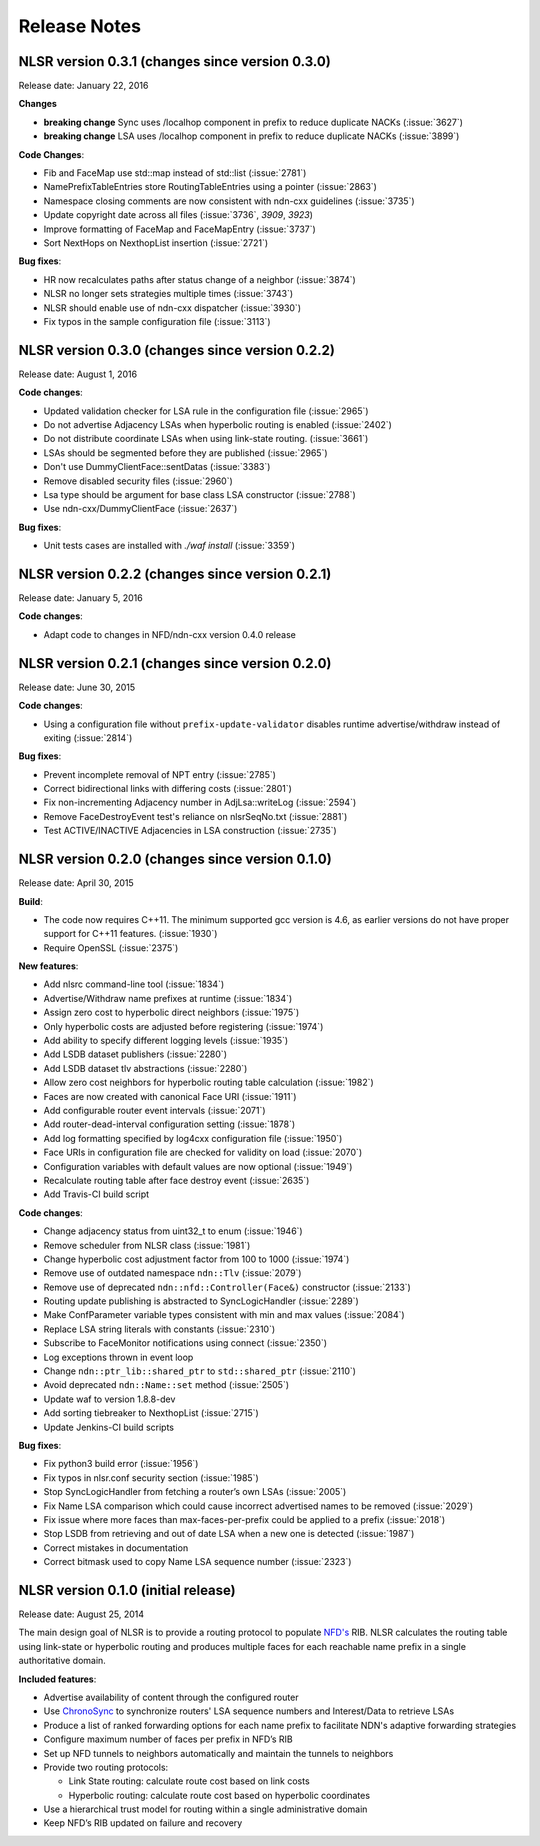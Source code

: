 Release Notes
=============

NLSR version 0.3.1 (changes since version 0.3.0)
++++++++++++++++++++++++++++++++++++++++++++++++

Release date: January 22, 2016

**Changes**

- **breaking change** Sync uses /localhop component in prefix to reduce duplicate NACKs (:issue:`3627`)

- **breaking change** LSA uses /localhop component in prefix to reduce duplicate NACKs (:issue:`3899`)

**Code Changes**:

- Fib and FaceMap use std::map instead of std::list (:issue:`2781`)

- NamePrefixTableEntries store RoutingTableEntries using a pointer (:issue:`2863`)

- Namespace closing comments are now consistent with ndn-cxx guidelines (:issue:`3735`)

- Update copyright date across all files (:issue:`3736`, `3909`, `3923`)

- Improve formatting of FaceMap and FaceMapEntry (:issue:`3737`)

- Sort NextHops on NexthopList insertion (:issue:`2721`)

**Bug fixes**:

- HR now recalculates paths after status change of a neighbor (:issue:`3874`)

- NLSR no longer sets strategies multiple times (:issue:`3743`)

- NLSR should enable use of ndn-cxx dispatcher (:issue:`3930`)

- Fix typos in the sample configuration file (:issue:`3113`)

NLSR version 0.3.0 (changes since version 0.2.2)
++++++++++++++++++++++++++++++++++++++++++++++++

Release date:  August 1, 2016

**Code changes**:

- Updated validation checker for LSA rule in the configuration file (:issue:`2965`)

- Do not advertise Adjacency LSAs when hyperbolic routing is enabled (:issue:`2402`)

- Do not distribute coordinate LSAs when using link-state routing. (:issue:`3661`)

- LSAs should be segmented before they are published (:issue:`2965`)

- Don't use DummyClientFace::sentDatas (:issue:`3383`)

- Remove disabled security files (:issue:`2960`)

- Lsa type should be argument for base class LSA constructor (:issue:`2788`)

- Use ndn-cxx/DummyClientFace (:issue:`2637`)

**Bug fixes**:

- Unit tests cases are installed with `./waf install` (:issue:`3359`)


NLSR version 0.2.2 (changes since version 0.2.1)
++++++++++++++++++++++++++++++++++++++++++++++++

Release date: January 5, 2016

**Code changes**:

- Adapt code to changes in NFD/ndn-cxx version 0.4.0 release

NLSR version 0.2.1 (changes since version 0.2.0)
++++++++++++++++++++++++++++++++++++++++++++++++

Release date: June 30, 2015

**Code changes**:

- Using a configuration file without ``prefix-update-validator`` disables runtime advertise/withdraw instead of exiting (:issue:`2814`)

**Bug fixes**:

- Prevent incomplete removal of NPT entry (:issue:`2785`)

- Correct bidirectional links with differing costs (:issue:`2801`)

- Fix non-incrementing Adjacency number in AdjLsa::writeLog (:issue:`2594`)

- Remove FaceDestroyEvent test's reliance on nlsrSeqNo.txt (:issue:`2881`)

- Test ACTIVE/INACTIVE Adjacencies in LSA construction (:issue:`2735`)

NLSR version 0.2.0 (changes since version 0.1.0)
++++++++++++++++++++++++++++++++++++++++++++++++

Release date: April 30, 2015

**Build**:

- The code now requires C++11. The minimum supported gcc version is 4.6, as earlier versions do not have proper support for C++11 features. (:issue:`1930`)

- Require OpenSSL (:issue:`2375`)

**New features**:

- Add nlsrc command-line tool (:issue:`1834`)

- Advertise/Withdraw name prefixes at runtime (:issue:`1834`)

- Assign zero cost to hyperbolic direct neighbors (:issue:`1975`)

- Only hyperbolic costs are adjusted before registering (:issue:`1974`)

- Add ability to specify different logging levels (:issue:`1935`)

- Add LSDB dataset publishers (:issue:`2280`)

- Add LSDB dataset tlv abstractions (:issue:`2280`)

- Allow zero cost neighbors for hyperbolic routing table calculation (:issue:`1982`)

- Faces are now created with canonical Face URI (:issue:`1911`)

- Add configurable router event intervals (:issue:`2071`)

- Add router-dead-interval configuration setting (:issue:`1878`)

- Add log formatting specified by log4cxx configuration file (:issue:`1950`)

- Face URIs in configuration file are checked for validity on load (:issue:`2070`)

- Configuration variables with default values are now optional (:issue:`1949`)

- Recalculate routing table after face destroy event (:issue:`2635`)

- Add Travis-CI build script

**Code changes**:

- Change adjacency status from uint32_t to enum (:issue:`1946`)

- Remove scheduler from NLSR class (:issue:`1981`)

- Change hyperbolic cost adjustment factor from 100 to 1000 (:issue:`1974`)

- Remove use of outdated namespace ``ndn::Tlv`` (:issue:`2079`)

- Remove use of deprecated ``ndn::nfd::Controller(Face&)`` constructor (:issue:`2133`)

- Routing update publishing is abstracted to SyncLogicHandler (:issue:`2289`)

- Make ConfParameter variable types consistent with min and max values (:issue:`2084`)

- Replace LSA string literals with constants (:issue:`2310`)

- Subscribe to FaceMonitor notifications using connect (:issue:`2350`)

- Log exceptions thrown in event loop

- Change ``ndn::ptr_lib::shared_ptr`` to ``std::shared_ptr`` (:issue:`2110`)

- Avoid deprecated ``ndn::Name::set`` method (:issue:`2505`)

- Update waf to version 1.8.8-dev

- Add sorting tiebreaker to NexthopList (:issue:`2715`)

- Update Jenkins-CI build scripts

**Bug fixes**:

- Fix python3 build error (:issue:`1956`)

- Fix typos in nlsr.conf security section (:issue:`1985`)

- Stop SyncLogicHandler from fetching a router’s own LSAs (:issue:`2005`)

- Fix Name LSA comparison which could cause incorrect advertised names to be removed (:issue:`2029`)

- Fix issue where more faces than max-faces-per-prefix could be applied to a prefix (:issue:`2018`)

- Stop LSDB from retrieving and out of date LSA when a new one is detected (:issue:`1987`)

- Correct mistakes in documentation

- Correct bitmask used to copy Name LSA sequence number (:issue:`2323`)

NLSR version 0.1.0 (initial release)
++++++++++++++++++++++++++++++++++++

Release date: August 25, 2014

The main design goal of NLSR is to provide a routing protocol to populate `NFD's
<http://named-data.net/doc/NFD/current/>`_ RIB.  NLSR calculates the routing table using
link-state or hyperbolic routing and produces multiple faces for each reachable name
prefix in a single authoritative domain.

**Included features**:

- Advertise availability of content through the configured router

- Use `ChronoSync <https://github.com/named-data/ChronoSync>`_ to synchronize routers' LSA sequence numbers and Interest/Data to retrieve LSAs

- Produce a list of ranked forwarding options for each name prefix to facilitate NDN's adaptive forwarding strategies

- Configure maximum number of faces per prefix in NFD’s RIB

- Set up NFD tunnels to neighbors automatically and maintain the tunnels to neighbors

- Provide two routing protocols:

  + Link State routing: calculate route cost based on link costs
  + Hyperbolic routing: calculate route cost based on hyperbolic coordinates

- Use a hierarchical trust model for routing within a single administrative domain

- Keep NFD’s RIB updated on failure and recovery
